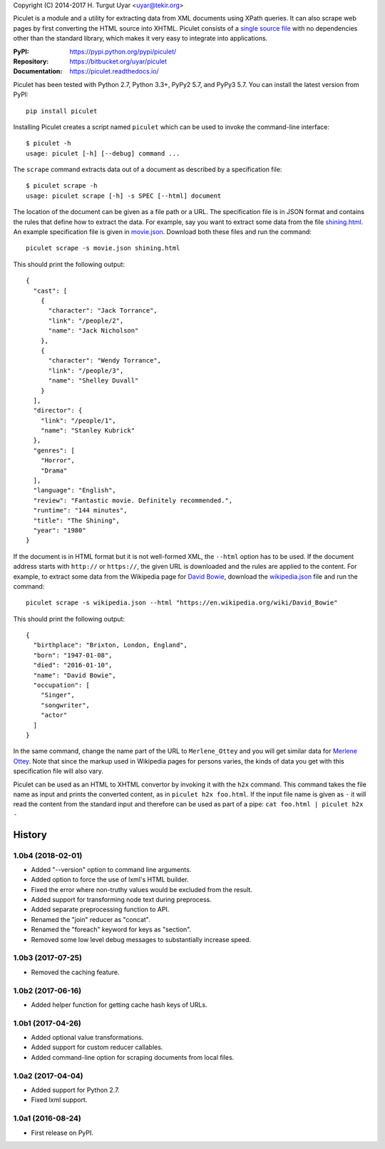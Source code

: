 Copyright (C) 2014-2017 H. Turgut Uyar <uyar@tekir.org>

Piculet is a module and a utility for extracting data from XML documents
using XPath queries. It can also scrape web pages by first converting
the HTML source into XHTML. Piculet consists of a `single source file`_
with no dependencies other than the standard library, which makes it very easy
to integrate into applications.

.. _single source file: https://bitbucket.org/uyar/piculet/src/tip/piculet.py

:PyPI: https://pypi.python.org/pypi/piculet/
:Repository: https://bitbucket.org/uyar/piculet
:Documentation: https://piculet.readthedocs.io/

Piculet has been tested with Python 2.7, Python 3.3+, PyPy2 5.7, and PyPy3 5.7.
You can install the latest version from PyPI::

   pip install piculet

Installing Piculet creates a script named ``piculet`` which can be used
to invoke the command-line interface::

   $ piculet -h
   usage: piculet [-h] [--debug] command ...

The ``scrape`` command extracts data out of a document as described by
a specification file::

   $ piculet scrape -h
   usage: piculet scrape [-h] -s SPEC [--html] document

The location of the document can be given as a file path or a URL.
The specification file is in JSON format and contains the rules that define
how to extract the data. For example, say you want to extract some data
from the file `shining.html`_. An example specification file is given
in `movie.json`_. Download both these files and run the command::

   piculet scrape -s movie.json shining.html

This should print the following output::

   {
     "cast": [
       {
         "character": "Jack Torrance",
         "link": "/people/2",
         "name": "Jack Nicholson"
       },
       {
         "character": "Wendy Torrance",
         "link": "/people/3",
         "name": "Shelley Duvall"
       }
     ],
     "director": {
       "link": "/people/1",
       "name": "Stanley Kubrick"
     },
     "genres": [
       "Horror",
       "Drama"
     ],
     "language": "English",
     "review": "Fantastic movie. Definitely recommended.",
     "runtime": "144 minutes",
     "title": "The Shining",
     "year": "1980"
   }

If the document is in HTML format but it is not well-formed XML,
the ``--html`` option has to be used. If the document address
starts with ``http://`` or ``https://``, the given URL is downloaded
and the rules are applied to the content. For example, to extract some data
from the Wikipedia page for `David Bowie`_, download the `wikipedia.json`_ file
and run the command::

   piculet scrape -s wikipedia.json --html "https://en.wikipedia.org/wiki/David_Bowie"

This should print the following output::

   {
     "birthplace": "Brixton, London, England",
     "born": "1947-01-08",
     "died": "2016-01-10",
     "name": "David Bowie",
     "occupation": [
       "Singer",
       "songwriter",
       "actor"
     ]
   }

In the same command, change the name part of the URL to ``Merlene_Ottey`` and
you will get similar data for `Merlene Ottey`_. Note that since the markup
used in Wikipedia pages for persons varies, the kinds of data you get
with this specification file will also vary.

Piculet can be used as an HTML to XHTML convertor by invoking it with
the ``h2x`` command. This command takes the file name as input and prints
the converted content, as in ``piculet h2x foo.html``. If the input file name
is given as ``-`` it will read the content from the standard input
and therefore can be used as part of a pipe:
``cat foo.html | piculet h2x -``

.. _shining.html: https://bitbucket.org/uyar/piculet/src/tip/examples/shining.html
.. _movie.json: https://bitbucket.org/uyar/piculet/src/tip/examples/movie.json
.. _wikipedia.json: https://bitbucket.org/uyar/piculet/src/tip/examples/wikipedia.json
.. _David Bowie: https://en.wikipedia.org/wiki/David_Bowie
.. _Merlene Ottey: https://en.wikipedia.org/wiki/Merlene_Ottey




History
=======

1.0b4 (2018-02-01)
------------------

- Added "--version" option to command line arguments.
- Added option to force the use of lxml's HTML builder.
- Fixed the error where non-truthy values would be excluded from the result.
- Added support for transforming node text during preprocess.
- Added separate preprocessing function to API.
- Renamed the "join" reducer as "concat".
- Renamed the "foreach" keyword for keys as "section".
- Removed some low level debug messages to substantially increase speed.

1.0b3 (2017-07-25)
------------------

- Removed the caching feature.

1.0b2 (2017-06-16)
------------------

- Added helper function for getting cache hash keys of URLs.

1.0b1 (2017-04-26)
------------------

- Added optional value transformations.
- Added support for custom reducer callables.
- Added command-line option for scraping documents from local files.

1.0a2 (2017-04-04)
------------------

- Added support for Python 2.7.
- Fixed lxml support.

1.0a1 (2016-08-24)
------------------

- First release on PyPI.


